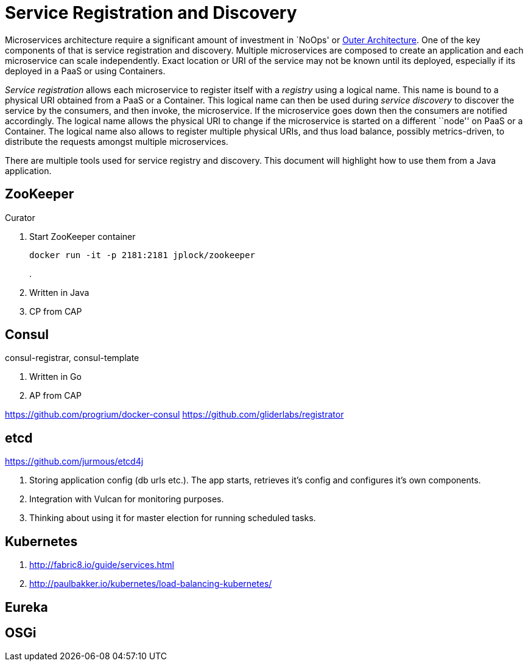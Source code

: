 # Service Registration and Discovery

Microservices architecture require a significant amount of investment in `NoOps' or http://blogs.gartner.com/gary-olliffe/2015/01/30/microservices-guts-on-the-outside/[Outer Architecture]. One of the key components of that is service registration and discovery. Multiple microservices are composed to create an application and each microservice can scale independently. Exact location or URI of the service may not be known until its deployed, especially if its deployed in a PaaS or using Containers.

_Service registration_ allows each microservice to register itself with a _registry_ using a logical name. This name is bound to a physical URI obtained from a PaaS or a Container. This logical name can then be used during _service discovery_ to discover the service by the consumers, and then invoke, the microservice. If the microservice goes down then the consumers are notified accordingly. The logical name allows the physical URI to change if the microservice is started on a different ``node'' on PaaS or a Container. The logical name also allows to register multiple physical URIs, and thus load balance, possibly metrics-driven, to distribute the requests amongst multiple microservices.

There are multiple tools used for service registry and discovery. This document will highlight how to use them from a Java application.

## ZooKeeper

Curator

. Start ZooKeeper container
+
[source, text]
----
docker run -it -p 2181:2181 jplock/zookeeper
----
+
.

. Written in Java
. CP from CAP


## Consul

consul-registrar, consul-template

. Written in Go
. AP from CAP

https://github.com/progrium/docker-consul
https://github.com/gliderlabs/registrator

## etcd

https://github.com/jurmous/etcd4j

. Storing application config (db urls etc.). The app starts, retrieves it's config and configures it's own components.
. Integration with Vulcan for monitoring purposes.
. Thinking about using it for master election for running scheduled tasks.

## Kubernetes

. http://fabric8.io/guide/services.html
. http://paulbakker.io/kubernetes/load-balancing-kubernetes/

## Eureka

## OSGi
